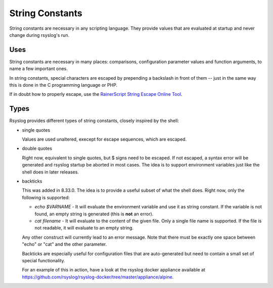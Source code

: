 String Constants
================

String constants are necessary in any scripting language. They provide
values that are evaluated at startup and never change during rsyslog's
run.

Uses
----
String constants are necessary in many places: comparisons,
configuration parameter values and function arguments, to name a few
important ones.

In string constants, special characters are escaped by prepending a
backslash in front of them -- just in the same way this is done in the C
programming language or PHP.

If in doubt how to properly escape, use the `RainerScript String Escape
Online
Tool <http://www.rsyslog.com/rainerscript-constant-string-escaper/>`_.

Types
-----

Rsyslog provides different types of string constants, closely inspired
by the shell:

- single quotes

  Values are used unaltered, execept for escape sequences, which are
  escaped.

- double quotes

  Right now, equivalent to single quotes, but $ signs need to be escaped.
  If not escaped, a syntax error will be generated and rsyslog startup
  be aborted in most cases.
  The idea is to support environment variables just like the shell does
  in later releases.

- backticks

  This was added in 8.33.0. The idea is to provide a useful subset of
  what the shell does. Right now, only the following is supported:

  - `echo $VARNAME` - It will evaluate the environment variable and use
    it as string constant.  If the variable is not found, an empty string
    is generated (this is **not** an error).

  - `cat filename` - It will evaluate to the content of the given file.
    Only a single file name is supported. If the file is not readable,
    it will evaluate to an empty string.

  Any other construct will currently lead to an error message.
  Note that there must be exactly one space between "echo" or "cat" and
  the other parameter.

  Backticks are especially useful for configuration files that are
  auto-generated but need to contain a small set of special functionality.

  For an example of this in action, have a look at the rsyslog docker
  appliance available at
  https://github.com/rsyslog/rsyslog-docker/tree/master/appliance/alpine.
